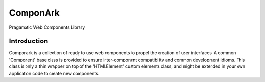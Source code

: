 ComponArk
#########

Pragamatic Web Components Library


Introduction
============

Componark is a collection of ready to use web components to propel the creation
of user interfaces. A common 'Component' base class is provided to ensure
inter-component compatibility and common development idioms. This class is only
a thin wrapper on top of the 'HTMLElement' custom elements class, and might be
extended in your own application code to create new components.
